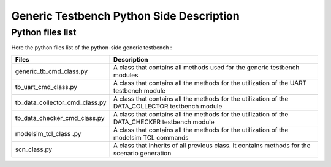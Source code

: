 ===========================================
Generic Testbench Python Side Description
===========================================

Python files list
-----------------

Here the python files list of the python-side generic testbench :

+---------------------------------+--------------------------------------------------------------------------------------------------+
| Files                           | Description                                                                                      |
+=================================+==================================================================================================+
| generic_tb_cmd_class.py         | A class that contains all methods used for the generic testbench modules                         |
+---------------------------------+--------------------------------------------------------------------------------------------------+
| tb_uart_cmd_class.py            | A class that contains all the methods for the utilization of the UART testbench module           |
+---------------------------------+--------------------------------------------------------------------------------------------------+
| tb_data_collector_cmd_class.py  | A class that contains all the methods for the utilization of the DATA_COLLECTOR testbench module |
+---------------------------------+--------------------------------------------------------------------------------------------------+
| tb_data_checker_cmd_class.py    | A class that contains all the methods for the utilization of the DATA_CHECKER testbench module   |
+---------------------------------+--------------------------------------------------------------------------------------------------+
| modelsim_tcl_class       .py    | A class that contains all the methods for the utilization of the modelsim TCL commands           |
+---------------------------------+--------------------------------------------------------------------------------------------------+
| scn_class.py                    | A class that inherits of all previous class. It contains methods for the scenario generation     |
+---------------------------------+--------------------------------------------------------------------------------------------------+
